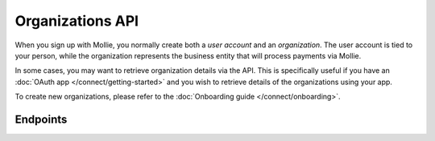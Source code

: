 Organizations API
=================
When you sign up with Mollie, you normally create both a *user account* and an *organization*. The user account is tied
to your person, while the organization represents the business entity that will process payments via Mollie.

In some cases, you may want to retrieve organization details via the API. This is specifically useful if you have an
:doc:`OAuth app </connect/getting-started>` and you wish to retrieve details of the organizations using your app.

To create new organizations, please refer to the :doc:`Onboarding guide </connect/onboarding>`.

Endpoints
---------
.. endpoint-card::
   :name: Get current organization
   :method: GET
   :url: /v2/organizations/me
   :ref: /reference/v2/organizations-api/current-organization

   Retrieve the currently authenticated organization.

.. endpoint-card::
   :name: Get organization
   :method: GET
   :url: /v2/organizations/*id*
   :ref: /reference/v2/organizations-api/get-organization

   Retrieve a specific organization.

.. endpoint-card::
   :name: Get partner
   :method: GET
   :url: /v2/organizations/me/partner
   :ref: /reference/v2/organizations-api/get-partner

   Retrieve the partner status of the currently authenticated organization.
